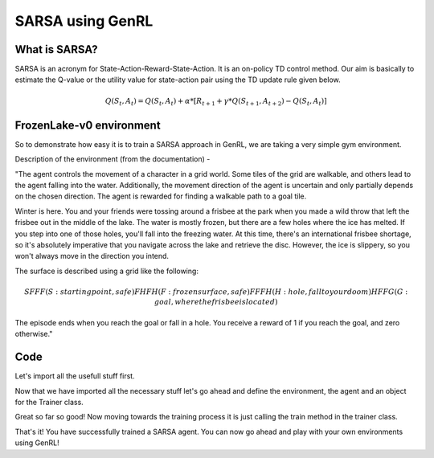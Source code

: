 =================
SARSA using GenRL
=================

What is SARSA? 
==============

SARSA is an acronym for State-Action-Reward-State-Action. It is an on-policy TD control method. Our aim is basically to estimate the Q-value or the utility value for state-action pair using the TD update rule given below. 

.. math::

    Q(S_{t}, A_{t}) = Q(S_{t}, A_{t}) + \alpha * [R_{t+1} + \gamma * Q(S_{t+1}, A_{t+2}) - Q(S_{t}, A_{t})]

FrozenLake-v0 environment 
=========================

So to demonstrate how easy it is to train a SARSA approach in GenRL, we are taking a very simple gym environment. 

Description of the environment (from the documentation) - 

"The agent controls the movement of a character in a grid world. Some tiles of the grid are walkable, and others lead to the agent falling into the water. Additionally, the movement direction of the agent is uncertain and only partially depends on the chosen direction. The agent is rewarded for finding a walkable path to a goal tile.

Winter is here. You and your friends were tossing around a frisbee at the park when you made a wild throw that left the frisbee out in the middle of the lake. The water is mostly frozen, but there are a few holes where the ice has melted. If you step into one of those holes, you'll fall into the freezing water. At this time, there's an international frisbee shortage, so it's absolutely imperative that you navigate across the lake and retrieve the disc. However, the ice is slippery, so you won't always move in the direction you intend.

The surface is described using a grid like the following:

.. math::
    SFFF       (S: starting point, safe)
    FHFH       (F: frozen surface, safe)
    FFFH       (H: hole, fall to your doom)
    HFFG       (G: goal, where the frisbee is located)


The episode ends when you reach the goal or fall in a hole. You receive a reward of 1 if you reach the goal, and zero otherwise."

Code 
====

Let's import all the usefull stuff first. 

.. code-block:: python
    import gym
    from genrl import SARSA                                 # for the agent 
    from genrl.classical.common import Trainer              # for training the agent 

Now that we have imported all the necessary stuff let's go ahead and define the environment, the agent and an object for the Trainer class. 

.. code-block:: python
    env = gym.make("FrozenLake-v0")                               
    agent = SARSA(env, gamma=0.6, lr=0.1, epsilon=0.1)
    trainer = Trainer(
        agent,
        env,
        model="tabular",
        n_episodes=3000,
        start_steps=100,
        evaluate_frequency=100,
    )  

Great so far so good! Now moving towards the training process it is just calling the train method in the trainer class. 

.. code-block:: python 
    trainer.train()
    trainer.evaluate()

That's it! You have successfully trained a SARSA agent. You can now go ahead and play with your own environments using GenRL!